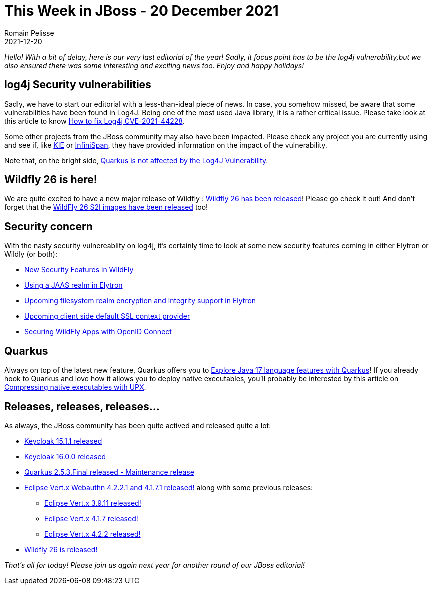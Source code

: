 = This Week in JBoss - 20 December 2021
Romain Pelisse
2021-12-20
:tags: cve,log4j,quarkus,resteasy,elytron,keycloak,wildfly

_Hello! With a bit of delay, here is our very last editorial of the year! Sadly, it focus point has to be the log4j vulnerability,but we also ensured there was some interesting and exciting news too. Enjoy and happy holidays!_

== log4j Security vulnerabilities

Sadly, we have to start our editorial with a less-than-ideal piece of news. In case, you somehow missed, be aware that some vulnerabilities have been found in Log4J. Being one of the most used Java library, it is a rather critical issue. Please take look at this article to know link:http://www.mastertheboss.com/jbossas/jboss-log/how-to-handle-cve-2021-44228-in-java-applications/?utm_source=rss&utm_medium=rss&utm_campaign=how-to-handle-cve-2021-44228-in-java-applications[How to fix Log4j CVE-2021-44228].

Some other projects from the JBoss community may also have been impacted. Please check any project you are currently using and see if, like link:https://blog.kie.org/2021/12/kie-log4j2-exploit-cve-2021-44228.html[KIE] or link:https://infinispan.org/blog/2021/12/13/infinispan-log4j-cve-releases[InfiniSpan], they have provided information on the impact of the vulnerability.

Note that, on the bright side, link:https://quarkus.io/blog/quarkus-and-CVE-2021-4428/[Quarkus is not affected by the Log4J Vulnerability].

== Wildfly 26 is here!

We are quite excited to have a new major release of Wildfly : link:https://www.wildfly.org//news/2021/12/16/WildFly26-Final-Released/[Wildfly 26 has been released]! Please go check it out!
And don't forget that the link:https://www.wildfly.org//news/2021/12/16/WildFly-s2i-26-Released/[WildFly 26 S2I images have been released] too!

== Security concern

With the nasty security vulnereablity on log4j, it's certainly time to look at some new security features coming in either Elytron or Wildly (or both):

* link:https://wildfly-security.github.io/wildfly-elytron/blog/new-security-features-wildfly/[New Security Features in WildFly]
* link:https://wildfly-security.github.io/wildfly-elytron/blog/jaas-realm/[Using a JAAS realm in Elytron]
* link:https://wildfly-security.github.io/wildfly-elytron/blog/upcoming-filesystem-encryption-integrity/[Upcoming filesystem realm encryption and integrity support in Elytron]
* link:https://wildfly-security.github.io/wildfly-elytron/blog/client-side-jvm-wide-default-sslcontext/[Upcoming client side default SSL context provider]
* link:https://wildfly-security.github.io/wildfly-elytron/blog/securing-wildfly-apps-openid-connect/[Securing WildFly Apps with OpenID Connect]

== Quarkus

Always on top of the latest new feature, Quarkus offers you to link:https://developers.redhat.com/articles/2021/12/14/explore-java-17-language-features-quarkus[Explore Java 17 language features with Quarkus]! If you already hook to Quarkus and love how it allows you to deploy native executables, you'll probably be interested by this article on link:https://quarkus.io/blog/upx/[Compressing native executables with UPX].

== Releases, releases, releases...

As always, the JBoss community has been quite actived and released quite a lot:

* link:https://www.keycloak.org/2021/12/keycloak-1511-released[Keycloak 15.1.1 released]
* link:https://www.keycloak.org/2021/12/keycloak-1600-released[Keycloak 16.0.0 released]
* link:https://quarkus.io/blog/quarkus-2-5-3-final-released/[Quarkus 2.5.3.Final released - Maintenance release]
* link:https://vertx.io/blog/eclipse-vert-x-4-2-2-1_and_4-1-7-1/[Eclipse Vert.x Webauthn 4.2.2.1 and 4.1.7.1 released!] along with some previous releases:
** link:https://vertx.io/blog/eclipse-vert-x-3-9-11/[Eclipse Vert.x 3.9.11 released!]
** link:https://vertx.io/blog/eclipse-vert-x-4-1-7/[Eclipse Vert.x 4.1.7 released!]
** link:https://vertx.io/blog/eclipse-vert-x-4-2-2/[Eclipse Vert.x 4.2.2 released!]
* link:https://www.wildfly.org//news/2021/12/16/WildFly26-Final-Released/[Wildfly 26 is released!]

_That's all for today! Please join us again next year for another round of our JBoss editorial!_
